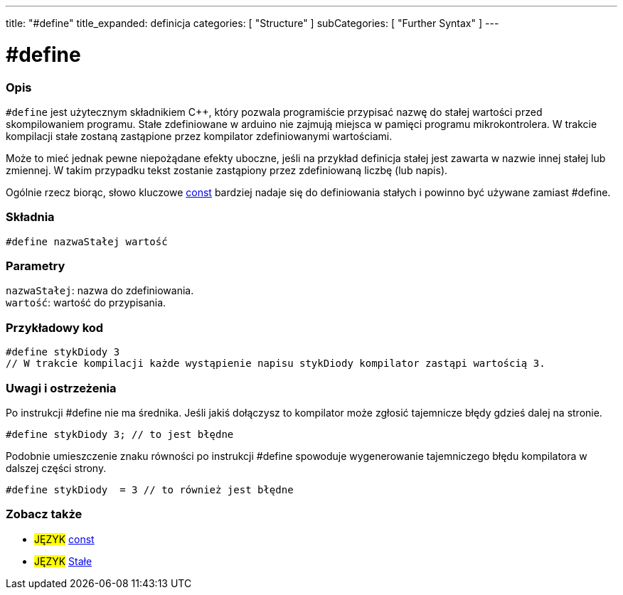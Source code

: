 ---
title: "#define"
title_expanded: definicja
categories: [ "Structure" ]
subCategories: [ "Further Syntax" ]
---





= #define


// POCZĄTEK SEKCJI OPISOWEJ
[#overview]
--

[float]
=== Opis
`#define` jest użytecznym składnikiem C++, który pozwala programiście przypisać nazwę do stałej wartości przed skompilowaniem programu. Stałe zdefiniowane w arduino nie zajmują miejsca w pamięci programu mikrokontrolera. W trakcie kompilacji stałe zostaną zastąpione przez kompilator zdefiniowanymi wartościami.
[%hardbreaks]

Może to mieć jednak pewne niepożądane efekty uboczne, jeśli na przykład definicja stałej jest zawarta w nazwie innej stałej lub zmiennej. W takim przypadku tekst zostanie zastąpiony przez zdefiniowaną liczbę (lub napis).
[%hardbreaks]

Ogólnie rzecz biorąc, słowo kluczowe link:../../../variables/variable-scope\--qualifiers/const[const] bardziej nadaje się do definiowania stałych i powinno być używane zamiast #define.
[%hardbreaks]

[float]
=== Składnia
`#define nazwaStałej wartość`


[float]
=== Parametry
`nazwaStałej`: nazwa do zdefiniowania. +
`wartość`: wartość do przypisania.

--
// KONIEC SEKCJI OPISOWEJ




// POCZĄTEK SEKCJI JAK UŻYWAĆ
[#howtouse]
--

[float]
=== Przykładowy kod

[source,arduino]
----
#define stykDiody 3
// W trakcie kompilacji każde wystąpienie napisu stykDiody kompilator zastąpi wartością 3.
----
[%hardbreaks]

[float]
=== Uwagi i ostrzeżenia
Po instrukcji #define nie ma średnika. Jeśli jakiś dołączysz to kompilator może zgłosić tajemnicze błędy gdzieś dalej na stronie.

[source,arduino]
----
#define stykDiody 3; // to jest błędne
----

Podobnie umieszczenie znaku równości po instrukcji #define spowoduje wygenerowanie tajemniczego błędu kompilatora w dalszej części strony.

[source,arduino]
----
#define stykDiody  = 3 // to również jest błędne
----
[%hardbreaks]

--
// KONIEC SEKCJI JAK UŻYWAĆ




// POCZĄTEK SEKCJI ZOBACZ TAKŻE
[#see_also]
--

[float]
=== Zobacz także

[role="language"]
* #JĘZYK# link:../../../variables/variable-scope\--qualifiers/const[const]
* #JĘZYK# link:../../../variables/constants/constants[Stałe]

--
// KONIEC SEKCJI ZOBACZ TAKŻE
